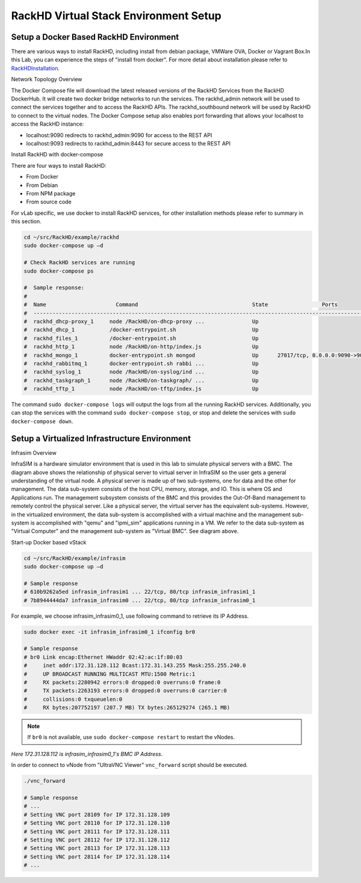 RackHD Virtual Stack Environment Setup
======================

Setup a Docker Based RackHD Environment
--------------

There are various ways to install RackHD, including install from debian package, VMWare OVA, Docker or Vagrant Box.In this Lab, you can experience the steps of "install from docker". For more detail about installation please refer to `<RackHD Installation>`_.

.. container:: h2

    Network Topology Overview

The Docker Compose file will download the latest released versions of the RackHD Services from the RackHD DockerHub. It will create two docker bridge networks to run the services. The rackhd_admin network will be used to connect the services together and to access the RackHD APIs. The rackhd_southbound network will be used by RackHD to connect to the virtual nodes.
The Docker Compose setup also enables port forwarding that allows your localhost to access the RackHD instance:

* localhost:9090 redirects to rackhd_admin:9090 for access to the REST API
* localhost:9093 redirects to rackhd_admin:8443 for secure access to the REST API

.. container:: h2

    Install RackHD with docker-compose

There are four ways to install RackHD:

* From Docker
* From Debian
* From NPM package
* From source code

For vLab specific, we use docker to install RackHD services, for other installation methods please refer to summary in this section.

.. code-block:: shell

    cd ~/src/RackHD/example/rackhd
    sudo docker-compose up –d

    # Check RackHD services are running
    sudo docker-compose ps

    #  Sample response:
    #
    #  Name                      Command                                    State                 Ports
    #  --------------------------------------------------------------------------------------------------------------
    #  rackhd_dhcp-proxy_1     node /RackHD/on-dhcp-proxy ...               Up
    #  rackhd_dhcp_1           /docker-entrypoint.sh                        Up
    #  rackhd_files_1          /docker-entrypoint.sh                        Up
    #  rackhd_http_1           node /RackHD/on-http/index.js                Up
    #  rackhd_mongo_1          docker-entrypoint.sh mongod                  Up      27017/tcp, 0.0.0.0:9090->9090/tcp
    #  rackhd_rabbitmq_1       docker-entrypoint.sh rabbi ...               Up
    #  rackhd_syslog_1         node /RackHD/on-syslog/ind ...               Up
    #  rackhd_taskgraph_1      node /RackHD/on-taskgraph/ ...               Up
    #  rackhd_tftp_1           node /RackHD/on-tftp/index.js                Up

The command ``sudo docker-compose logs`` will output the logs from all the running RackHD services. Additionally, you can stop the services with the command ``sudo docker-compose stop``, or stop and delete the services with ``sudo docker-compose down``.

Setup a Virtualized Infrastructure Environment
-----------------------------------------------

.. container:: h2

    Infrasim Overview

InfraSIM is a hardware simulator environment that is used in this lab to simulate physical servers with a BMC. The diagram above shows the relationship of physical server to virtual server in InfraSIM so the user gets a general understanding of the virtual node.
A physical server is made up of two sub-systems, one for data and the other for management. The data sub-system consists of the host CPU, memory, storage, and IO. This is where OS and Applications run. The management subsystem consists of the BMC and this provides the Out-Of-Band management to remotely control the physical server.
Like a physical server, the virtual server has the equivalent sub-systems. However, in the virtualized environment, the data sub-system is accomplished with a virtual machine and the management sub-system is accomplished with "qemu" and "ipmi_sim" applications running in a VM. We refer to the data sub-system as "Virtual Computer" and the management sub-system as "Virtual BMC". See diagram above.


.. container:: h2

    Start-up Docker based vStack

.. code-block:: shell

    cd ~/src/RackHD/example/infrasim
    sudo docker-compose up –d

    # Sample response
    # 610b9262a5ed infrasim_infrasim1 ... 22/tcp, 80/tcp infrasim_infrasim1_1
    # 7b8944444da7 infrasim_infrasim0 ... 22/tcp, 80/tcp infrasim_infrasim0_1

For example, we choose infrasim_infrasim0_1, use following command to retrieve its IP Address.

.. code-block:: shell

    sudo docker exec -it infrasim_infrasim0_1 ifconfig br0

    # Sample response
    # br0 Link encap:Ethernet HWaddr 02:42:ac:1f:80:03
    #     inet addr:172.31.128.112 Bcast:172.31.143.255 Mask:255.255.240.0
    #     UP BROADCAST RUNNING MULTICAST MTU:1500 Metric:1
    #     RX packets:2280942 errors:0 dropped:0 overruns:0 frame:0
    #     TX packets:2263193 errors:0 dropped:0 overruns:0 carrier:0
    #     collisions:0 txqueuelen:0
    #     RX bytes:207752197 (207.7 MB) TX bytes:265129274 (265.1 MB)

.. note::

    If ``br0`` is not available, use ``sudo docker-compose restart`` to restart the vNodes.

`Here 172.31.128.112 is infrasim_infrasim0_1's BMC IP Address`.

In order to connect to vNode from "UltraVNC Viewer" ``vnc_forward`` script should be executed.

.. code-block:: shell

    ./vnc_forward

    # Sample response
    # ...
    # Setting VNC port 28109 for IP 172.31.128.109
    # Setting VNC port 28110 for IP 172.31.128.110
    # Setting VNC port 28111 for IP 172.31.128.111
    # Setting VNC port 28112 for IP 172.31.128.112
    # Setting VNC port 28113 for IP 172.31.128.113
    # Setting VNC port 28114 for IP 172.31.128.114
    # ...



